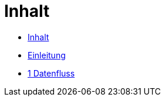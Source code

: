 = Inhalt

* link:SUMMARY.adoc[Inhalt]
* link:README.adoc[Einleitung]
* link:README.adoc[1 Datenfluss]
